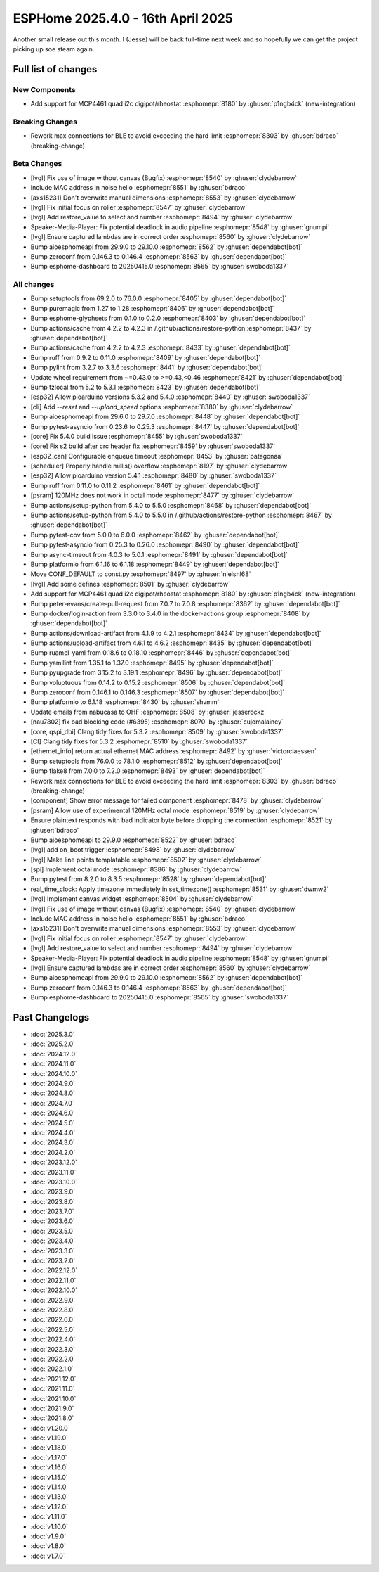 ESPHome 2025.4.0 - 16th April 2025
==================================

.. seo::
    :description: Changelog for ESPHome 2025.4.0.
    :image: /_static/changelog-2025.3.0.png
    :author: Jesse Hills
    :author_twitter: @jesserockz

.. imgtable::
    :columns: 3

    MCP4661, components/output/mcp4461, mcp4461.jpg


Another small release out this month. I (Jesse) will be back full-time next week and so hopefully we can
get the project picking up soe steam again.


Full list of changes
--------------------

New Components
^^^^^^^^^^^^^^

- Add support for MCP4461 quad i2c digipot/rheostat :esphomepr:`8180` by :ghuser:`p1ngb4ck` (new-integration)

Breaking Changes
^^^^^^^^^^^^^^^^

- Rework max connections for BLE to avoid exceeding the hard limit :esphomepr:`8303` by :ghuser:`bdraco` (breaking-change)

Beta Changes
^^^^^^^^^^^^

- [lvgl] Fix use of image without canvas (Bugfix) :esphomepr:`8540` by :ghuser:`clydebarrow`
- Include MAC address in noise hello :esphomepr:`8551` by :ghuser:`bdraco`
- [axs15231] Don't overwrite manual dimensions :esphomepr:`8553` by :ghuser:`clydebarrow`
- [lvgl] Fix initial focus on roller :esphomepr:`8547` by :ghuser:`clydebarrow`
- [lvgl] Add restore_value to select and number :esphomepr:`8494` by :ghuser:`clydebarrow`
- Speaker-Media-Player: Fix potential deadlock in audio pipeline :esphomepr:`8548` by :ghuser:`gnumpi`
- [lvgl] Ensure captured lambdas are in correct order :esphomepr:`8560` by :ghuser:`clydebarrow`
- Bump aioesphomeapi from 29.9.0 to 29.10.0 :esphomepr:`8562` by :ghuser:`dependabot[bot]`
- Bump zeroconf from 0.146.3 to 0.146.4 :esphomepr:`8563` by :ghuser:`dependabot[bot]`
- Bump esphome-dashboard to 20250415.0 :esphomepr:`8565` by :ghuser:`swoboda1337`

All changes
^^^^^^^^^^^

- Bump setuptools from 69.2.0 to 76.0.0 :esphomepr:`8405` by :ghuser:`dependabot[bot]`
- Bump puremagic from 1.27 to 1.28 :esphomepr:`8406` by :ghuser:`dependabot[bot]`
- Bump esphome-glyphsets from 0.1.0 to 0.2.0 :esphomepr:`8403` by :ghuser:`dependabot[bot]`
- Bump actions/cache from 4.2.2 to 4.2.3 in /.github/actions/restore-python :esphomepr:`8437` by :ghuser:`dependabot[bot]`
- Bump actions/cache from 4.2.2 to 4.2.3 :esphomepr:`8433` by :ghuser:`dependabot[bot]`
- Bump ruff from 0.9.2 to 0.11.0 :esphomepr:`8409` by :ghuser:`dependabot[bot]`
- Bump pylint from 3.2.7 to 3.3.6 :esphomepr:`8441` by :ghuser:`dependabot[bot]`
- Update wheel requirement from ~=0.43.0 to >=0.43,<0.46 :esphomepr:`8421` by :ghuser:`dependabot[bot]`
- Bump tzlocal from 5.2 to 5.3.1 :esphomepr:`8423` by :ghuser:`dependabot[bot]`
- [esp32] Allow pioarduino versions 5.3.2 and 5.4.0 :esphomepr:`8440` by :ghuser:`swoboda1337`
- [cli] Add `--reset` and `--upload_speed` options :esphomepr:`8380` by :ghuser:`clydebarrow`
- Bump aioesphomeapi from 29.6.0 to 29.7.0 :esphomepr:`8448` by :ghuser:`dependabot[bot]`
- Bump pytest-asyncio from 0.23.6 to 0.25.3 :esphomepr:`8447` by :ghuser:`dependabot[bot]`
- [core] Fix 5.4.0 build issue :esphomepr:`8455` by :ghuser:`swoboda1337`
- [core] Fix s2 build after crc header fix :esphomepr:`8459` by :ghuser:`swoboda1337`
- [esp32_can] Configurable enqueue timeout :esphomepr:`8453` by :ghuser:`patagonaa`
- [scheduler] Properly handle millis() overflow :esphomepr:`8197` by :ghuser:`clydebarrow`
- [esp32] Allow pioarduino version 5.4.1 :esphomepr:`8480` by :ghuser:`swoboda1337`
- Bump ruff from 0.11.0 to 0.11.2 :esphomepr:`8461` by :ghuser:`dependabot[bot]`
- [psram] 120MHz does not work in octal mode :esphomepr:`8477` by :ghuser:`clydebarrow`
- Bump actions/setup-python from 5.4.0 to 5.5.0 :esphomepr:`8468` by :ghuser:`dependabot[bot]`
- Bump actions/setup-python from 5.4.0 to 5.5.0 in /.github/actions/restore-python :esphomepr:`8467` by :ghuser:`dependabot[bot]`
- Bump pytest-cov from 5.0.0 to 6.0.0 :esphomepr:`8462` by :ghuser:`dependabot[bot]`
- Bump pytest-asyncio from 0.25.3 to 0.26.0 :esphomepr:`8490` by :ghuser:`dependabot[bot]`
- Bump async-timeout from 4.0.3 to 5.0.1 :esphomepr:`8491` by :ghuser:`dependabot[bot]`
- Bump platformio from 6.1.16 to 6.1.18 :esphomepr:`8449` by :ghuser:`dependabot[bot]`
- Move CONF_DEFAULT to const.py :esphomepr:`8497` by :ghuser:`nielsnl68`
- [lvgl] Add some defines :esphomepr:`8501` by :ghuser:`clydebarrow`
- Add support for MCP4461 quad i2c digipot/rheostat :esphomepr:`8180` by :ghuser:`p1ngb4ck` (new-integration)
- Bump peter-evans/create-pull-request from 7.0.7 to 7.0.8 :esphomepr:`8362` by :ghuser:`dependabot[bot]`
- Bump docker/login-action from 3.3.0 to 3.4.0 in the docker-actions group :esphomepr:`8408` by :ghuser:`dependabot[bot]`
- Bump actions/download-artifact from 4.1.9 to 4.2.1 :esphomepr:`8434` by :ghuser:`dependabot[bot]`
- Bump actions/upload-artifact from 4.6.1 to 4.6.2 :esphomepr:`8435` by :ghuser:`dependabot[bot]`
- Bump ruamel-yaml from 0.18.6 to 0.18.10 :esphomepr:`8446` by :ghuser:`dependabot[bot]`
- Bump yamllint from 1.35.1 to 1.37.0 :esphomepr:`8495` by :ghuser:`dependabot[bot]`
- Bump pyupgrade from 3.15.2 to 3.19.1 :esphomepr:`8496` by :ghuser:`dependabot[bot]`
- Bump voluptuous from 0.14.2 to 0.15.2 :esphomepr:`8506` by :ghuser:`dependabot[bot]`
- Bump zeroconf from 0.146.1 to 0.146.3 :esphomepr:`8507` by :ghuser:`dependabot[bot]`
- Bump platformio to 6.1.18 :esphomepr:`8430` by :ghuser:`shvmm`
- Update emails from nabucasa to OHF :esphomepr:`8508` by :ghuser:`jesserockz`
- [nau7802] fix bad blocking code (#6395) :esphomepr:`8070` by :ghuser:`cujomalainey`
- [core, qspi_dbi] Clang tidy fixes for 5.3.2 :esphomepr:`8509` by :ghuser:`swoboda1337`
- [CI] Clang tidy fixes for 5.3.2 :esphomepr:`8510` by :ghuser:`swoboda1337`
- [ethernet_info] return actual ethernet MAC address :esphomepr:`8492` by :ghuser:`victorclaessen`
- Bump setuptools from 76.0.0 to 78.1.0 :esphomepr:`8512` by :ghuser:`dependabot[bot]`
- Bump flake8 from 7.0.0 to 7.2.0 :esphomepr:`8493` by :ghuser:`dependabot[bot]`
- Rework max connections for BLE to avoid exceeding the hard limit :esphomepr:`8303` by :ghuser:`bdraco` (breaking-change)
- [component] Show error message for failed component :esphomepr:`8478` by :ghuser:`clydebarrow`
- [psram] Allow use of experimental 120MHz octal mode :esphomepr:`8519` by :ghuser:`clydebarrow`
- Ensure plaintext responds with bad indicator byte before dropping the connection :esphomepr:`8521` by :ghuser:`bdraco`
- Bump aioesphomeapi to 29.9.0 :esphomepr:`8522` by :ghuser:`bdraco`
- [lvgl] add on_boot trigger :esphomepr:`8498` by :ghuser:`clydebarrow`
- [lvgl] Make line points templatable :esphomepr:`8502` by :ghuser:`clydebarrow`
- [spi] Implement octal mode :esphomepr:`8386` by :ghuser:`clydebarrow`
- Bump pytest from 8.2.0 to 8.3.5 :esphomepr:`8528` by :ghuser:`dependabot[bot]`
- real_time_clock: Apply timezone immediately in set_timezone() :esphomepr:`8531` by :ghuser:`dwmw2`
- [lvgl] Implement canvas widget :esphomepr:`8504` by :ghuser:`clydebarrow`
- [lvgl] Fix use of image without canvas (Bugfix) :esphomepr:`8540` by :ghuser:`clydebarrow`
- Include MAC address in noise hello :esphomepr:`8551` by :ghuser:`bdraco`
- [axs15231] Don't overwrite manual dimensions :esphomepr:`8553` by :ghuser:`clydebarrow`
- [lvgl] Fix initial focus on roller :esphomepr:`8547` by :ghuser:`clydebarrow`
- [lvgl] Add restore_value to select and number :esphomepr:`8494` by :ghuser:`clydebarrow`
- Speaker-Media-Player: Fix potential deadlock in audio pipeline :esphomepr:`8548` by :ghuser:`gnumpi`
- [lvgl] Ensure captured lambdas are in correct order :esphomepr:`8560` by :ghuser:`clydebarrow`
- Bump aioesphomeapi from 29.9.0 to 29.10.0 :esphomepr:`8562` by :ghuser:`dependabot[bot]`
- Bump zeroconf from 0.146.3 to 0.146.4 :esphomepr:`8563` by :ghuser:`dependabot[bot]`
- Bump esphome-dashboard to 20250415.0 :esphomepr:`8565` by :ghuser:`swoboda1337`

Past Changelogs
---------------

- :doc:`2025.3.0`
- :doc:`2025.2.0`
- :doc:`2024.12.0`
- :doc:`2024.11.0`
- :doc:`2024.10.0`
- :doc:`2024.9.0`
- :doc:`2024.8.0`
- :doc:`2024.7.0`
- :doc:`2024.6.0`
- :doc:`2024.5.0`
- :doc:`2024.4.0`
- :doc:`2024.3.0`
- :doc:`2024.2.0`
- :doc:`2023.12.0`
- :doc:`2023.11.0`
- :doc:`2023.10.0`
- :doc:`2023.9.0`
- :doc:`2023.8.0`
- :doc:`2023.7.0`
- :doc:`2023.6.0`
- :doc:`2023.5.0`
- :doc:`2023.4.0`
- :doc:`2023.3.0`
- :doc:`2023.2.0`
- :doc:`2022.12.0`
- :doc:`2022.11.0`
- :doc:`2022.10.0`
- :doc:`2022.9.0`
- :doc:`2022.8.0`
- :doc:`2022.6.0`
- :doc:`2022.5.0`
- :doc:`2022.4.0`
- :doc:`2022.3.0`
- :doc:`2022.2.0`
- :doc:`2022.1.0`
- :doc:`2021.12.0`
- :doc:`2021.11.0`
- :doc:`2021.10.0`
- :doc:`2021.9.0`
- :doc:`2021.8.0`
- :doc:`v1.20.0`
- :doc:`v1.19.0`
- :doc:`v1.18.0`
- :doc:`v1.17.0`
- :doc:`v1.16.0`
- :doc:`v1.15.0`
- :doc:`v1.14.0`
- :doc:`v1.13.0`
- :doc:`v1.12.0`
- :doc:`v1.11.0`
- :doc:`v1.10.0`
- :doc:`v1.9.0`
- :doc:`v1.8.0`
- :doc:`v1.7.0`
